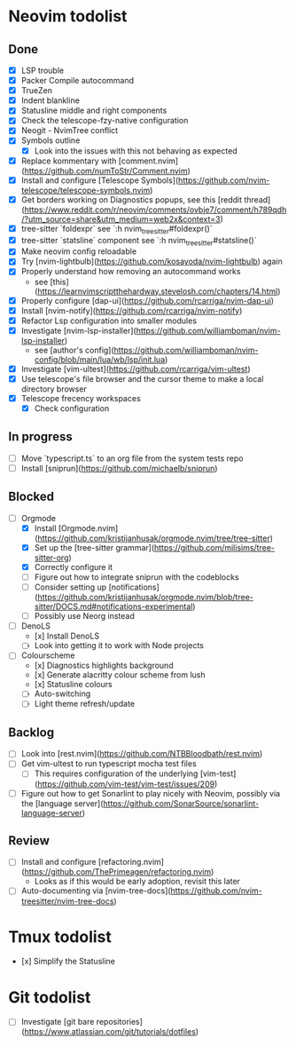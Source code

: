 * Neovim todolist
** Done
 - [X] LSP trouble
 - [X] Packer Compile autocommand
 - [X] TrueZen
 - [X] Indent blankline
 - [X] Statusline middle and right components
 - [X] Check the telescope-fzy-native configuration
 - [X] Neogit - NvimTree conflict
 - [X] Symbols outline
    - [X] Look into the issues with this not behaving as expected
 - [X] Replace kommentary with [comment.nvim](https://github.com/numToStr/Comment.nvim)
 - [X] Install and configure [Telescope Symbols](https://github.com/nvim-telescope/telescope-symbols.nvim)
 - [X] Get borders working on Diagnostics popups, see this [reddit thread](https://www.reddit.com/r/neovim/comments/ovbje7/comment/h789qdh/?utm_source=share&utm_medium=web2x&context=3)
 - [X] tree-sitter `foldexpr` see `:h nvim_treesitter#foldexpr()`
 - [X] tree-sitter `statsline` component see `:h nvim_treesitter#statsline()`
 - [X] Make neovim config reloadable
 - [X] Try [nvim-lightbulb](https://github.com/kosayoda/nvim-lightbulb) again
 - [X] Properly understand how removing an autocommand works
    - see [this](https://learnvimscriptthehardway.stevelosh.com/chapters/14.html)
 - [X] Properly configure [dap-ui](https://github.com/rcarriga/nvim-dap-ui)
 - [X] Install [nvim-notify](https://github.com/rcarriga/nvim-notify)
 - [X] Refactor Lsp configuration into smaller modules
 - [X] Investigate [nvim-lsp-installer](https://github.com/williamboman/nvim-lsp-installer)
    - see [author's config](https://github.com/williamboman/nvim-config/blob/main/lua/wb/lsp/init.lua)
 - [X] Investigate [vim-ultest](https://github.com/rcarriga/vim-ultest)
 - [X] Use telescope's file browser and the cursor theme to make a local directory browser
 - [X] Telescope frecency workspaces
    - [X] Check configuration

** In progress
 - [ ] Move `typescript.ts` to an org file from the system tests repo
 - [ ] Install [sniprun](https://github.com/michaelb/sniprun)

** Blocked
 - [ ] Orgmode
    - [X] Install [Orgmode.nvim](https://github.com/kristijanhusak/orgmode.nvim/tree/tree-sitter)
    - [X] Set up the [tree-sitter grammar](https://github.com/milisims/tree-sitter-org)
    - [X] Correctly configure it
    - [ ] Figure out how to integrate sniprun with the codeblocks
    - [ ] Consider setting up [notifications](https://github.com/kristijanhusak/orgmode.nvim/blob/tree-sitter/DOCS.md#notifications-experimental)
    - [ ] Possibly use Neorg instead
 - [ ] DenoLS
    - [x] Install DenoLS
    - [ ] Look into getting it to work with Node projects
 - [ ] Colourscheme
    - [x] Diagnostics highlights background
    - [x] Generate alacritty colour scheme from lush
    - [x] Statusline colours
    - [ ] Auto-switching
    - [ ] Light theme refresh/update

** Backlog
 - [ ] Look into [rest.nvim](https://github.com/NTBBloodbath/rest.nvim)
 - [ ] Get vim-ultest to run typescript mocha test files
    - [ ] This requires configuration of the underlying [vim-test](https://github.com/vim-test/vim-test/issues/209)
 - [ ] Figure out how to get Sonarlint to play nicely with Neovim, possibly via the [language server](https://github.com/SonarSource/sonarlint-language-server)

** Review
 - [ ] Install and configure [refactoring.nvim](https://github.com/ThePrimeagen/refactoring.nvim)
    - Looks as if this would be early adoption, revisit this later
 - [ ] Auto-documenting via [nvim-tree-docs](https://github.com/nvim-treesitter/nvim-tree-docs)

* Tmux todolist
 - [x] Simplify the Statusline

* Git todolist
 - [ ] Investigate [git bare repositories](https://www.atlassian.com/git/tutorials/dotfiles)

